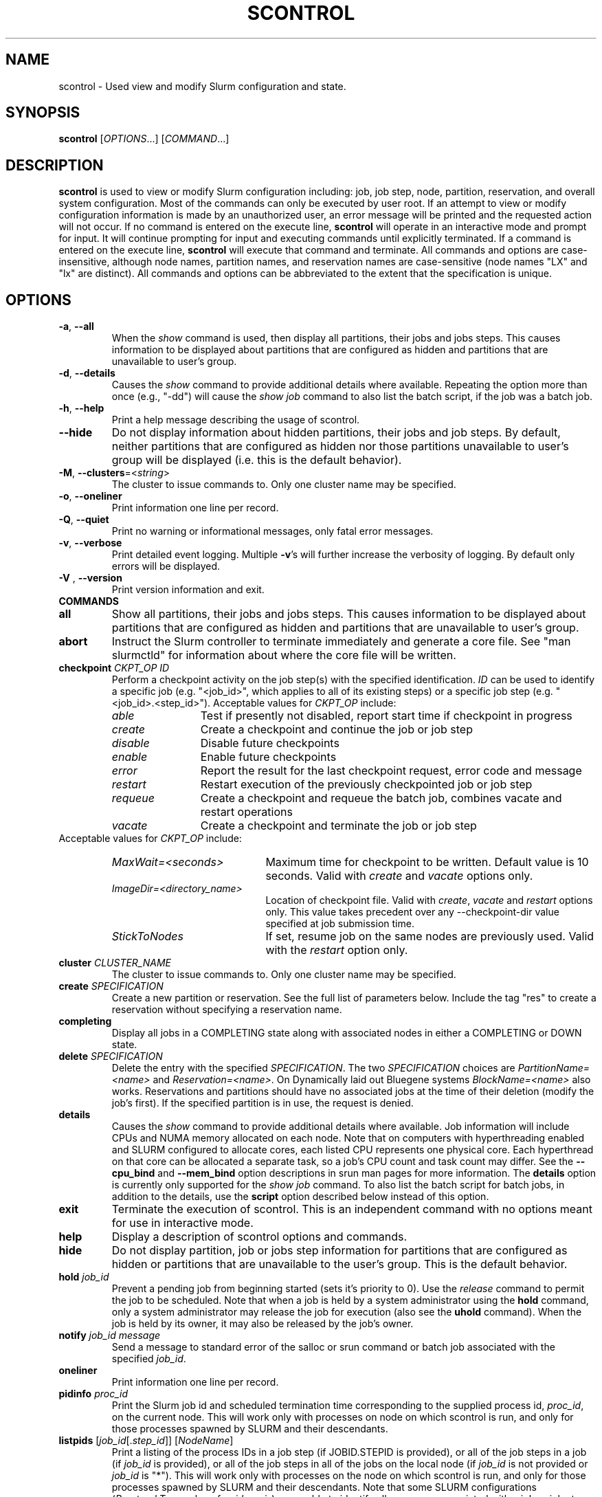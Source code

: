 .TH SCONTROL "1" "September 2012" "scontrol 2.5" "Slurm components"

.SH "NAME"
scontrol \- Used view and modify Slurm configuration and state.

.SH "SYNOPSIS"
\fBscontrol\fR [\fIOPTIONS\fR...] [\fICOMMAND\fR...]

.SH "DESCRIPTION"
\fBscontrol\fR is used to view or modify Slurm configuration including: job,
job step, node, partition, reservation, and overall system configuration. Most
of the commands can only be executed by user root. If an attempt to view or modify
configuration information is made by an unauthorized user, an error message
will be printed and the requested action will not occur. If no command is
entered on the execute line, \fBscontrol\fR will operate in an interactive
mode and prompt for input. It will continue prompting for input and executing
commands until explicitly terminated. If a command is entered on the execute
line, \fBscontrol\fR will execute that command and terminate. All commands
and options are case\-insensitive, although node names, partition names, and
reservation names are case\-sensitive (node names "LX" and "lx" are distinct).
All commands and options can be abbreviated to the extent that the
specification is unique.

.SH "OPTIONS"
.TP
\fB\-a\fR, \fB\-\-all\fR
When the \fIshow\fR command is used, then display all partitions, their jobs
and jobs steps. This causes information to be displayed about partitions
that are configured as hidden and partitions that are unavailable to user's
group.
.TP
\fB\-d\fR, \fB\-\-details\fR
Causes the \fIshow\fR command to provide additional details where available.
Repeating the option more than once (e.g., "\-dd") will cause the \fIshow job\fR
command to also list the batch script, if the job was a batch job.
.TP
\fB\-h\fR, \fB\-\-help\fR
Print a help message describing the usage of scontrol.
.TP
\fB\-\-hide\fR
Do not display information about hidden partitions, their jobs and job steps.
By default, neither partitions that are configured as hidden nor those partitions
unavailable to user's group will be displayed (i.e. this is the default behavior).
.TP
\fB\-M\fR, \fB\-\-clusters\fR=<\fIstring\fR>
The cluster to issue commands to. Only one cluster name may be specified.

.TP
\fB\-o\fR, \fB\-\-oneliner\fR
Print information one line per record.
.TP
\fB\-Q\fR, \fB\-\-quiet\fR
Print no warning or informational messages, only fatal error messages.
.TP
\fB\-v\fR, \fB\-\-verbose\fR
Print detailed event logging. Multiple \fB\-v\fR's will further increase
the verbosity of logging. By default only errors will be displayed.

.TP
\fB\-V\fR , \fB\-\-version\fR
Print version information and exit.
.TP
\fBCOMMANDS\fR

.TP
\fBall\fP
Show all partitions, their jobs and jobs steps. This causes information to be
displayed about partitions that are configured as hidden and partitions that
are unavailable to user's group.

.TP
\fBabort\fP
Instruct the Slurm controller to terminate immediately and generate a core file.
See "man slurmctld" for information about where the core file will be written.

.TP
\fBcheckpoint\fP \fICKPT_OP\fP \fIID\fP
Perform a checkpoint activity on the job step(s) with the specified identification.
\fIID\fP can be used to identify a specific job (e.g. "<job_id>",
which applies to all of its existing steps)
or a specific job step (e.g. "<job_id>.<step_id>").
Acceptable values for \fICKPT_OP\fP include:
.RS
.TP 12
\fIable\fP
Test if presently not disabled, report start time if checkpoint in progress
.TP
\fIcreate\fP
Create a checkpoint and continue the job or job step
.TP
\fIdisable\fP
Disable future checkpoints
.TP
\fIenable\fP
Enable future checkpoints
.TP
\fIerror\fP
Report the result for the last checkpoint request, error code and message
.TP
\fIrestart\fP
Restart execution of the previously checkpointed job or job step
.TP
\fIrequeue\fP
Create a checkpoint and requeue the batch job, combines vacate
and restart operations
.TP
\fIvacate\fP
Create a checkpoint and terminate the job or job step
.RE
Acceptable values for \fICKPT_OP\fP include:
.RS
.TP 20
\fIMaxWait=<seconds>\fP
Maximum time for checkpoint to be written.
Default value is 10 seconds.
Valid with \fIcreate\fP and \fIvacate\fP options only.
.TP
\fIImageDir=<directory_name>\fP
Location of checkpoint file.
Valid with \fIcreate\fP, \fIvacate\fP and \fIrestart\fP options only.
This value takes precedent over any \-\-checkpoint\-dir value specified
at job submission time.
.TP
\fIStickToNodes\fP
If set, resume job on the same nodes are previously used.
Valid with the \fIrestart\fP option only.
.RE

.TP
\fBcluster\fR \fICLUSTER_NAME\fP
The cluster to issue commands to. Only one cluster name may be specified.

.TP
\fBcreate\fP \fISPECIFICATION\fP
Create a new partition or reservation.  See the full list of parameters
below.  Include the tag "res" to create a reservation without specifying
a reservation name.

.TP
\fBcompleting\fP
Display all jobs in a COMPLETING state along with associated nodes in either a
COMPLETING or DOWN state.

.TP
\fBdelete\fP \fISPECIFICATION\fP
Delete the entry with the specified \fISPECIFICATION\fP.
The two \fISPECIFICATION\fP choices are \fIPartitionName=<name>\fP and
\fIReservation=<name>\fP.  On Dynamically laid out Bluegene systems
\fIBlockName=<name>\fP also works. Reservations and partitions should have
no associated jobs at the time of their deletion (modify the job's first).
If the specified partition is in use, the request is denied.

.TP
\fBdetails\fP
Causes the \fIshow\fP command to provide additional details where available.
Job information will include CPUs and NUMA memory allocated on each node.
Note that on computers with hyperthreading enabled and SLURM configured to
allocate cores, each listed CPU represents one physical core.
Each hyperthread on that core can be allocated a separate task, so a job's
CPU count and task count may differ.
See the \fB\-\-cpu_bind\fR and \fB\-\-mem_bind\fR option descriptions in
srun man pages for more information.
The \fBdetails\fP option is currently only supported for the \fIshow job\fP
command. To also list the batch script for batch jobs, in addition to the
details, use the \fBscript\fP option described below instead of this option.

.TP
\fBexit\fP
Terminate the execution of scontrol.
This is an independent command with no options meant for use in interactive mode.

.TP
\fBhelp\fP
Display a description of scontrol options and commands.

.TP
\fBhide\fP
Do not display partition, job or jobs step information for partitions that are
configured as hidden or partitions that are unavailable to the user's group.
This is the default behavior.

.TP
\fBhold\fP \fIjob_id\fP
Prevent a pending job from beginning started (sets it's priority to 0).
Use the \fIrelease\fP command to permit the job to be scheduled.
Note that when a job is held by a system administrator using the \fBhold\fP
command, only a system administrator may release the job for execution (also
see the \fBuhold\fP command). When the job is held by its owner, it may also
be released by the job's owner.

.TP
\fBnotify\fP \fIjob_id\fP \fImessage\fP
Send a message to standard error of the salloc or srun command or batch job 
associated with the specified \fIjob_id\fP.

.TP
\fBoneliner\fP
Print information one line per record.

.TP
\fBpidinfo\fP \fIproc_id\fP
Print the Slurm job id and scheduled termination time corresponding to the
supplied process id, \fIproc_id\fP, on the current node.  This will work only
with processes on node on which scontrol is run, and only for those processes
spawned by SLURM and their descendants.

.TP
\fBlistpids\fP [\fIjob_id\fP[.\fIstep_id\fP]] [\fINodeName\fP]
Print a listing of the process IDs in a job step (if JOBID.STEPID is provided),
or all of the job steps in a job (if \fIjob_id\fP is provided), or all of the job
steps in all of the jobs on the local node (if \fIjob_id\fP is not provided
or \fIjob_id\fP is "*").  This will work only with processes on the node on
which scontrol is run, and only for those processes spawned by SLURM and
their descendants. Note that some SLURM configurations
(\fIProctrackType\fP value of \fIpgid\fP or \fIaix\fP)
are unable to identify all processes associated with a job or job step.

Note that the NodeName option is only really useful when you have multiple
slurmd daemons running on the same host machine.  Multiple slurmd daemons on
one host are, in general, only used by SLURM developers.

.TP
\fBping\fP
Ping the primary and secondary slurmctld daemon and report if
they are responding.

.TP
\fBquiet\fP
Print no warning or informational messages, only fatal error messages.

.TP
\fBquit\fP
Terminate the execution of scontrol.

.TP
\fBreboot_nodes\fP [\fINodeList\fP]
Reboot all nodes in the system when they become idle using the
\fBRebootProgram\fP as configured in SLURM's slurm.conf file.
Accepts an option list of nodes to reboot. By default all nodes are rebooted.

.TP
\fBreconfigure\fP
Instruct all Slurm daemons to re\-read the configuration file.
This command does not restart the daemons.
This mechanism would be used to modify configuration parameters (Epilog,
Prolog, SlurmctldLogFile, SlurmdLogFile, etc.) register the physical
addition or removal of nodes from the cluster or recognize the change
of a node's configuration, such as the addition of memory or processors.
The Slurm controller (slurmctld) forwards the request all other daemons
(slurmd daemon on each compute node). Running jobs continue execution.
Most configuration parameters can be changed by just running this command,
however, SLURM daemons should be shutdown and restarted if any of these
parameters are to be changed: AuthType, BackupAddr, BackupController,
ControlAddr, ControlMach, PluginDir, StateSaveLocation, SlurmctldPort
or SlurmdPort.

.TP
\fBrelease\fP \fIjob_id\fP
Release a previously held job to begin execution. Also see \fBhold\fR.

.TP
\fBrequeue\fP \fIjob_id\fP
Requeue a running or pending SLURM batch job.

.TP
\fBresume\fP \fIjob_id\fP
Resume a previously suspended job. Also see \fBsuspend\fR.

.TP
\fBschedloglevel\fP \fILEVEL\fP
Enable or disable scheduler logging.
\fILEVEL\fP may be "0", "1", "disable" or "enable". "0" has the same 
effect as "disable". "1" has the same effect as "enable".
This value is temporary and will be overwritten when the slurmctld 
daemon reads the slurm.conf configuration file (e.g. when the daemon 
is restarted or \fBscontrol reconfigure\fR is executed) if the
SlurmSchedLogLevel parameter is present.

.TP
\fBscript\fP
Causes the \fIshow job\fP command to list the batch script for batch
jobs in addition to the detail information described under the
\fBdetails\fP option above.

.TP
\fBsetdebug\fP \fILEVEL\fP
Change the debug level of the slurmctld daemon.
\fILEVEL\fP may be an integer value between zero and nine (using the
same values as \fISlurmctldDebug\fP in the \fIslurm.conf\fP file) or
the name of the most detailed message type to be printed:
"quiet", "fatal", "error", "info", "verbose", "debug", "debug2", "debug3",
"debug4", or "debug5".
This value is temporary and will be overwritten whenever the slurmctld
daemon reads the slurm.conf configuration file (e.g. when the daemon
is restarted or \fBscontrol reconfigure\fR is executed).

.TP
\fBsetdebugflags\fP [+|\-]\fIFLAG\fP
Add or remove DebugFlags of the slurmctld daemon.
See "man slurm.conf" for a list of supported DebugFlags.
NOTE: Changing the value of some DebugFlags will have no effect without
restarting the slurmctld daemon, which would set DebugFlags based upon the
contents of the slurm.conf configuration file.

.TP
\fBshow\fP \fIENTITY\fP \fIID\fP
Display the state of the specified entity with the specified identification.
\fIENTITY\fP may be \fIaliases\fP, \fIconfig\fP, \fIdaemons\fP, \fIfrontend\fP,
\fIjob\fP, \fInode\fP, \fIpartition\fP, \fIreservation\fP, \fIslurmd\fP,
\fIstep\fP, \fItopology\fP, \fIhostlist\fP or \fIhostnames\fP
(also \fIblock\fP or \fIsubmp\fP on BlueGene systems).
\fIID\fP can be used to identify a specific element of the identified
entity: the configuration parameter name, job ID, node name, partition name,
reservation name, or job step ID for \fIconfig\fP, \fIjob\fP, \fInode\fP,
\fIpartition\fP, or \fIstep\fP respectively.
For an \fIENTITY\fP of \fItopology\fP, the \fIID\fP may be a node or switch name.
If one node name is specified, all switches connected to that node (and
their parent switches) will be shown.
If more than one node name is specified, only switches that connect to all
named nodes will be shown.
\fIaliases\fP will return all \fINodeName\fP values associated to a given
\fINodeHostname\fP (useful to get the list of virtual nodes associated with a
real node in a configuration where multiple slurmd daemons execute on a single
compute node).
\fIconfig\fP displays parameter names from the configuration files in mixed
case (e.g. SlurmdPort=7003) while derived parameters names are in upper case
only (e.g. SLURM_VERSION).
\fIhostnames\fP takes an optional hostlist expression as input and
writes a list of individual host names to standard output (one per
line). If no hostlist expression is supplied, the contents of the
SLURM_NODELIST environment variable is used. For example "tux[1\-3]"
is mapped to "tux1","tux2" and "tux3" (one hostname per line).
\fIhostlist\fP takes a list of host names and prints the hostlist
expression for them (the inverse of \fIhostnames\fP).
\fIhostlist\fP can also take the absolute pathname of a file
(beginning with the character '/') containing a list of hostnames.
Multiple node names may be specified using simple node range expressions
(e.g. "lx[10\-20]"). All other \fIID\fP values must identify a single
element. The job step ID is of the form "job_id.step_id", (e.g. "1234.1").
\fIslurmd\fP reports the current status of the slurmd daemon executing
on the same node from which the scontrol command is executed (the
local host). It can be useful to diagnose problems.
By default, all elements of the entity type specified are printed.
For an \fIENTITY\fP of \fIjob\fP, if the job does not specify
socket-per-node, cores-per-socket or threads-per-core then it
will display '*' in ReqS:C:T=*:*:* field.

.TP
\fBshutdown\fP \fIOPTION\fP
Instruct Slurm daemons to save current state and terminate.
By default, the Slurm controller (slurmctld) forwards the request all
other daemons (slurmd daemon on each compute node).
An \fIOPTION\fP of \fIslurmctld\fP or \fIcontroller\fP results in
only the slurmctld daemon being shutdown and the slurmd daemons
remaining active.

.TP
\fBsuspend\fP \fIjob_id\fP
Suspend a running job.
Use the \fIresume\fP command to resume its execution.
User processes must stop on receipt of SIGSTOP signal and resume
upon receipt of SIGCONT for this operation to be effective.
Not all architectures and configurations support job suspension.

.TP
\fBtakeover\fP
Instruct SLURM's backup controller (slurmctld) to take over system control.
SLURM's backup controller requests control from the primary and waits for
its termination. After that, it switches from backup mode to controller
mode. If primary controller can not be contacted, it directly switches to
controller mode. This can be used to speed up the SLURM controller
fail\-over mechanism when the primary node is down.
This can be used to minimize disruption if the computer executing the
primary SLURM controller is scheduled down.
(Note: SLURM's primary controller will take the control back at startup.)

.TP
\fBuhold\fP \fIjob_id\fP
Prevent a pending job from being started (sets it's priority to 0).
Use the \fIrelease\fP command to permit the job to be scheduled.
This command is designed for a system administrator to hold a job so that
the job owner may release it rather than requiring the interventon of a
system administrator (also see the \fBhold\fP command).

.TP
\fBupdate\fP \fISPECIFICATION\fP
Update job, step, node, partition, or reservation configuration per the 
supplied specification. \fISPECIFICATION\fP is in the same format as the Slurm
configuration file and the output of the \fIshow\fP command described above. It
may be desirable to execute the \fIshow\fP command (described above) on the
specific entity you which to update, then use cut\-and\-paste tools to enter
updated configuration values to the \fIupdate\fP. Note that while most
configuration values can be changed using this command, not all can be changed
using this mechanism. In particular, the hardware configuration of a node or
the physical addition or removal of nodes from the cluster may only be
accomplished through editing the Slurm configuration file and executing
the \fIreconfigure\fP command (described above).

.TP
\fBverbose\fP
Print detailed event logging.
This includes time\-stamps on data structures, record counts, etc.

.TP
\fBversion\fP
Display the version number of scontrol being executed.

.TP
\fBwait_job\fP \fIjob_id\fP
Wait until a job andall of its nodes are ready for use or the job has entered
some termination state. This option is particularly useful in the SLURM Prolog
or in the batch script itself if nodes are powered down and restarted
automatically as needed.

.TP
\fB!!\fP
Repeat the last command executed.

.TP
\fBSPECIFICATIONS FOR UPDATE COMMAND, JOBS\fR
.TP
\fIAccount\fP=<account>
Account name to be changed for this job's resource use.
Value may be cleared with blank data value, "Account=".
.TP
\fIConn\-Type\fP=<type>
Reset the node connection type.
Possible values on Blue Gene are "MESH", "TORUS" and "NAV"
(mesh else torus).
.TP
\fIContiguous\fP=<yes|no>
Set the job's requirement for contiguous (consecutive) nodes to be allocated.
Possible values are "YES" and "NO".
.TP
\fIDependency\fP=<dependency_list>
Defer job's initiation until specified job dependency specification 
is satisfied.
Cancel dependency with an empty dependency_list (e.g. "Dependency=").
<\fIdependency_list\fR> is of the form
<\fItype:job_id[:job_id][,type:job_id[:job_id]]\fR>.
Many jobs can share the same dependency and these jobs may even belong to
different  users. 
.PD
.RS
.TP
\fBafter:job_id[:jobid...]\fR
This job can begin execution after the specified jobs have begun
execution.
.TP
\fBafterany:job_id[:jobid...]\fR
This job can begin execution after the specified jobs have terminated.
.TP
\fBafternotok:job_id[:jobid...]\fR
This job can begin execution after the specified jobs have terminated
in some failed state (non-zero exit code, node failure, timed out, etc).
.TP
\fBafterok:job_id[:jobid...]\fR
This job can begin execution after the specified jobs have successfully
executed (ran to completion with an exit code of zero).
.TP
\fBsingleton\fR
This job can begin execution after any previously launched jobs
sharing the same job name and user have terminated.
.RE
.TP
\fIEligibleTime\fP=<time_spec>
See \fIStartTime\fP.
.TP
\fIExcNodeList\fP=<nodes>
Set the job's list of excluded node. Multiple node names may be
specified using simple node range expressions (e.g. "lx[10\-20]").
Value may be cleared with blank data value, "ExcNodeList=".
.TP
\fIFeatures\fP=<features>
Set the job's required node features.
The list of features may include multiple feature names separated
by ampersand (AND) and/or vertical bar (OR) operators.
For example: \fBFeatures="opteron&video"\fR or \fBFeatures="fast|faster"\fR.
In the first example, only nodes having both the feature "opteron" AND
the feature "video" will be used.
There is no mechanism to specify that you want one node with feature
"opteron" and another node with feature "video" in case no
node has both features.
If only one of a set of possible options should be used for all allocated
nodes, then use the OR operator and enclose the options within square brackets.
For example: "\fBFeatures=[rack1|rack2|rack3|rack4]"\fR might
be used to specify that all nodes must be allocated on a single rack of
the cluster, but any of those four racks can be used.
A request can also specify the number of nodes needed with some feature
by appending an asterisk and count after the feature name.
For example "\fBFeatures=graphics*4"\fR
indicates that at least four allocated nodes must have the feature "graphics."
Constraints with node counts may only be combined with AND operators.
Value may be cleared with blank data value, for example "Features=".

.TP
\fIGeometry\fP=<geo>
Reset the required job geometry.
On Blue Gene the value should be three digits separated by
"x" or ",". The digits represent the allocation size in
X, Y and Z dimensions (e.g. "2x3x4").

.TP
\fIGres\fP=<list>
Specifies a comma delimited list of generic consumable resources.
The format of each entry on the list is "name[:count[*cpu]]".
The name is that of the consumable resource.
The count is the number of those resources with a default value of 1.
The specified resources will be allocated to the job on each node
allocated unless "*cpu" is appended, in which case the resources
will be allocated on a per cpu basis.
The available generic consumable resources is configurable by the system
administrator.
A list of available generic consumable resources will be printed and the
command will exit if the option argument is "help".
Examples of use include "Gres=gpus:2*cpu,disk=40G" and "Gres=help".

.TP
\fIJobId\fP=<id>
Identify the job to be updated. This specification is required.
.TP
\fILicenses\fP=<name>
Specification of licenses (or other resources available on all nodes
of the cluster) as described in salloc/sbatch/srun man pages.
.TP
\fIMinCPUsNode\fP=<count>
Set the job's minimum number of CPUs per node to the specified value.
.TP
\fIMinMemoryCPU\fP=<megabytes>
Set the job's minimum real memory required per allocated CPU to the specified
value.
Either \fIMinMemoryCPU\fP or \fIMinMemoryNode\fP may be set, but not both.
.TP
\fIMinMemoryNode\fP=<megabytes>
Set the job's minimum real memory required per node to the specified value.
Either \fIMinMemoryCPU\fP or \fIMinMemoryNode\fP may be set, but not both.
.TP
\fIMinTmpDiskNode\fP=<megabytes>
Set the job's minimum temporary disk space required per node to the specified value.
.TP
\fIName\fP=<name>
Set the job's name to the specified value.
.TP
\fINice\fP[=delta]
Adjust job's priority by the specified value. Default value is 100.
The adjustment range is from \-10000 (highest priority)
to 10000 (lowest priority).
Nice value changes are not additive, but overwrite any prior nice
value and are applied to the job's base priority.
Only privileged users can specify a negative adjustment.
.TP
\fINodeList\fP=<nodes>
Change the nodes allocated to a running job to shrink it's size.
The specified list of nodes must be a subset of the nodes currently
allocated to the job. Multiple node names may be specified using
simple node range expressions (e.g. "lx[10\-20]"). After a job's allocation
is reduced, subsequent \fBsrun\fR commands must explicitly specify node and
task counts which are valid for the new allocation.
.TP
\fINumCPUs\fP=<min_count>[\-<max_count>]
Set the job's minimum and optionally maximum count of CPUs to be allocated.
.TP
\fINumNodes\fP=<min_count>[\-<max_count>]
Set the job's minimum and optionally maximum count of nodes to be allocated.
If the job is already running, use this to specify a node count less than
currently allocated and resources previously allocated to the job will be
relinquished. After a job's allocation is reduced, subsequent \fBsrun\fR
commands must explicitly specify node and task counts which are valid for the
new allocation. Also see the \fINodeList\fP parameter above.
.TP
\fINumTasks\fP=<count>
Set the job's count of required tasks to the specified value.
.TP
\fIPartition\fP=<name>
Set the job's partition to the specified value.
.TP
\fIPriority\fP=<number>
Set the job's priority to the specified value.
Note that a job priority of zero prevents the job from ever being scheduled.
By setting a job's priority to zero it is held.
Set the priority to a non\-zero value to permit it to run.
Explicitly setting a job's priority clears any previously set nice value and
removes the priority/multifactor plugin's ability to manage a job's priority.
In order to restore the priority/multifactor plugin's ability to manage a
job's priority, hold and then release the job.
.TP
\fIQOS\fP=<name>
Set the job's QOS (Quality Of Service) to the specified value.
Value may be cleared with blank data value, "QOS=".
.TP
\fIReqCores\fP=<count>
Set the job's count of cores per socket to the specified value.
.TP
\fIReqNodeList\fP=<nodes>
Set the job's list of required node. Multiple node names may be specified using
simple node range expressions (e.g. "lx[10\-20]").
Value may be cleared with blank data value, "ReqNodeList=".
.TP
\fIReqSockets\fP=<count>
Set the job's count of sockets per node to the specified value.
.TP
\fIReqThreads\fP=<count>
Set the job's count of threads per core to the specified value.
.TP
\fIRequeue\fP=<0|1>
Stipulates whether a job should be requeued after a node failure: 0
for no, 1 for yes.
.TP
\fIReservationName\fP=<name>
Set the job's reservation to the specified value.
Value may be cleared with blank data value, "ReservationName=".
.TP
\fIRotate\fP=<yes|no>
Permit the job's geometry to be rotated.
Possible values are "YES" and "NO".
.TP
\fIShared\fP=<yes|no>
Set the job's ability to share nodes with other jobs. Possible values are
"YES" and "NO".
.TP
\fIStartTime\fP=<time_spec>
Set the job's earliest initiation time.
It accepts times of the form \fIHH:MM:SS\fR to run a job at
a specific time of day (seconds are optional).
(If that time is already past, the next day is assumed.)
You may also specify \fImidnight\fR, \fInoon\fR, or
\fIteatime\fR (4pm) and you can have a time\-of\-day suffixed
with \fIAM\fR or \fIPM\fR for running in the morning or the evening.
You can also say what day the job will be run, by specifying
a date of the form \fIMMDDYY\fR or \fIMM/DD/YY\fR or \fIMM.DD.YY\fR,
or a date and time as \fIYYYY\-MM\-DD[THH:MM[:SS]]\fR.  You can also
give times like \fInow + count time\-units\fR, where the time\-units
can be \fIminutes\fR, \fIhours\fR, \fIdays\fR, or \fIweeks\fR
and you can tell SLURM to run the job today with the keyword
\fItoday\fR and to run the job tomorrow with the keyword
\fItomorrow\fR.
.RS
.PP
Notes on date/time specifications:
 \- although the 'seconds' field of the HH:MM:SS time specification is
allowed by the code, note that the poll time of the SLURM scheduler
is not precise enough to guarantee dispatch of the job on the exact
second.  The job will be eligible to start on the next poll
following the specified time. The exact poll interval depends on the
SLURM scheduler (e.g., 60 seconds with the default sched/builtin).
 \- if no time (HH:MM:SS) is specified, the default is (00:00:00).
 \- if a date is specified without a year (e.g., MM/DD) then the current
year is assumed, unless the combination of MM/DD and HH:MM:SS has
already passed for that year, in which case the next year is used.
.RE
.TP
\fISwitches\fP=<count>[@<max\-time\-to\-wait>]
When a tree topology is used, this defines the maximum count of switches
desired for the job allocation. If SLURM finds an allocation containing more
switches than the count specified, the job remain pending until it either finds
an allocation with desired switch count or the time limit expires. By default
there is no switch count limit and no time limit delay. Set the count
to zero in order to clean any previously set count (disabling the limit).
The job's maximum time delay may be limited by the system administrator using
the \fBSchedulerParameters\fR configuration parameter with the
\fBmax_switch_wait\fR parameter option.
Also see \fIwait\-for\-switch\fP.

.TP
\fITimeLimit\fP=<time>
The job's time limit.
Output format is [days\-]hours:minutes:seconds or "UNLIMITED".
Input format (for \fBupdate\fR command) set is minutes, minutes:seconds,
hours:minutes:seconds, days\-hours, days\-hours:minutes or
days\-hours:minutes:seconds.
Time resolution is one minute and second values are rounded up to
the next minute.
If changing the time limit of a job, either specify a new time limit value or
preceed the time with a "+" or "\-" to increment or decrement the current
time limit (e.g. "TimeLimit=+30"). In order to increment or decrement the
current time limit, the \fIJobId\fP specification must preceed the
\fITimeLimit\fP specification.

.TP
\fIwait\-for\-switch\fP=<max\-time\-to\-wait>
When a tree topology is used, this defines the  maximum time to wait for the
desired count of switches. If SLURM finds an allocation containing more
switches than the count specified, the job remain pending until it either finds
an allocation with desired switch count or the time limit expires. By default
there is no switch count limit and there is not time delay. Set the time
to zero in order to clean any previously set time limit (disabling the limit).
The job's maximum time delay may be limited by the system administrator using
the \fBSchedulerParameters\fR configuration parameter with the
\fBmax_switch_wait parameter\fR option.
Also see \fISwitches\fP.
.TP
\fIWCKey\fP=<key>
Set the job's workload characterization key to the specified value.

.TP
NOTE: The "show" command, when used with the "job" or "job <jobid>"
entity displays detailed information about a job or jobs.  Much of
this information may be modified using the "update job" command as
described above.  However, the following fields displayed by the show
job command are read\-only and cannot be modified:

.TP
\fIAllocNode:Sid\fP
Local node and system id making the resource allocation.
.TP
\fIEndTime\fP
The time the job is expected to terminate based on the job's time
limit.  When the job ends sooner, this field will be updated with the
actual end time.
.TP
\fIExitCode\fP=<exit>:<sig>
Exit status reported for the job by the wait() function.
The first number is the exit code, typically as set by the exit() function.
The second number of the signal that caused the process to terminate if
it was terminated by a signal.
.TP
\fIJobState\fP
The current state of the job.
.TP
\fINodeList\fP
The list of nodes allocated to the job.
.TP
\fINodeListIndices\fP
The NodeIndices expose the internal indices into the node table
associated with the node(s) allocated to the job.
.TP
\fIPreemptTime\fP
Time at which job was signaled that it was selected for preemption.
(Meaningful only for PreemptMode=CANCEL and the partition or QOS
with which the job is associated has a GraceTime value designated.)
.TP
\fIPreSusTime\fP
Time the job ran prior to last suspend.
.TP
\fIReason\fP
The reason job is not running: e.g., waiting "Resources".
.TP
\fISubmitTime\fP
The time  and  date stamp (in Universal Time Coordiated, UTC)
the job was submitted.  The format of the output is identical
to that of the EndTime field.

NOTE: If a job is requeued, the submit time is reset.
To obtain the original submit time it is necessary
to use the "sacct \-j <job_id[.<step_id>]" command also
designating the \-D or \-\-duplicate option to display all
duplicate entries for a job.
.TP
\fISuspendTime\fP
Time the job was last suspended or resumed.
.TP
\fIUserId\fP  \fIGroupId\fP
The user and group under which the job was submitted.
.TP
NOTE on information displayed for various job states: 
When you submit a request for the "show job" function the scontrol
process makes an RPC request call to slurmctld with a REQUEST_JOB_INFO
message type.  If the state of the job is PENDING, then it returns
some detail information such as: min_nodes, min_procs, cpus_per_task,
etc. If the state is other than PENDING the code assumes that it is in
a further state such as RUNNING, COMPLETE, etc. In these cases the
code explicitly returns zero for these values. These values are
meaningless once the job resources have been allocated and the job has
started.

.TP
\fBSPECIFICATIONS FOR UPDATE COMMAND, STEPS\fR
.TP
\fIStepId\fP=<job_id>[.<step_id>]
Identify the step to be updated. 
If the job_id is given, but no step_id is specified then all steps of 
the identified job will be modified.
This specification is required.
.TP
\fITimeLimit\fP=<time>
The job's time limit.
Output format is [days\-]hours:minutes:seconds or "UNLIMITED".
Input format (for \fBupdate\fR command) set is minutes, minutes:seconds,
hours:minutes:seconds, days\-hours, days\-hours:minutes or
days\-hours:minutes:seconds.
Time resolution is one minute and second values are rounded up to
the next minute.
If changing the time limit of a step, either specify a new time limit value or
preceed the time with a "+" or "\-" to increment or decrement the current
time limit (e.g. "TimeLimit=+30"). In order to increment or decrement the
current time limit, the \fIStepId\fP specification must preceed the
\fITimeLimit\fP specification.

.TP
\fBSPECIFICATIONS FOR UPDATE COMMAND, NODES\fR
.TP
\fINodeName\fP=<name>
Identify the node(s) to be updated. Multiple node names may be specified using
simple node range expressions (e.g. "lx[10\-20]"). This specification is required.
.TP
\fIFeatures\fP=<features>
Identify feature(s) to be associated with the specified node.  Any
previously defined feature(s) will be overwritten with the new value.
Features assigned via \fBscontrol\fR will only persist across the restart 
of the slurmctld daemon with the \fI\-R\fR option and state files 
preserved or slurmctld's receipt of a SIGHUP. 
Update slurm.conf with any changes meant to be persistent across normal 
restarts of slurmctld or the execution of \fBscontrol reconfig\fR.

.TP
\fIGres\fP=<gres>
Identify generic resources to be associated with the specified node.  Any
previously defined generic resources will be overwritten with the new value.
Specifications for multiple generic resources should be comma separated.
Each resource specification consists of a name followed by an optional
colon with a numeric value (default value is one)
(e.g. "Gres=bandwidth:10000,gpus").
Generic resources assigned via \fBscontrol\fR will only persist across the
restart of the slurmctld daemon with the \fI\-R\fR option and state files
preserved or slurmctld's receipt of a SIGHUP.
Update slurm.conf with any changes meant to be persistent across normal
restarts of slurmctld or the execution of \fBscontrol reconfig\fR.

.TP
\fIReason\fP=<reason>
Identify the reason the node is in a "DOWN". "DRAINED", "DRAINING",
"FAILING" or "FAIL" state.
Use quotes to enclose a reason having more than one word.

.TP
\fIState\fP=<state>
Identify the state to be assigned to the node. Possible values are  "NoResp",
"ALLOC", "ALLOCATED", "DOWN", "DRAIN", "FAIL", "FAILING", "IDLE",
"MIXED", "MAINT", "POWER_DOWN", "POWER_UP", or "RESUME".
If a node is in a "MIXED" state it usually means the node is in
multiple states.  For instance if only part of the node is "ALLOCATED"
and the rest of the node is "IDLE" the state will be "MIXED".
If you want to remove a node from service, you typically want to set
it's state to "DRAIN".
"FAILING" is similar to "DRAIN" except that some applications will
seek to relinquish those nodes before the job completes.
"RESUME" is not an actual node state, but will return a "DRAINED", "DRAINING",
or "DOWN" node to service, either "IDLE" or "ALLOCATED" state as appropriate.
Setting a node "DOWN" will cause all running and suspended jobs on that
node to be terminated.
"POWER_DOWN" and "POWER_UP" will use the configured \fISuspendProg\fR and
\fIResumeProg\fR programs to explicitly place a node in or out of a power
saving mode.
The "NoResp" state will only set the "NoResp" flag for a node without
changing its underlying state.
While all of the above states are valid, some of them are not valid new
node states given their prior state.
Generally only "DRAIN", "FAIL" and "RESUME" should be used.
NOTE: The scontrol command should not be used to change node state on Cray
systems. Use Cray tools such as \fIxtprocadmin\fR instead.

.TP
\fIWeight\fP=<weight>
Identify weight to be associated with specified nodes. This allows
dynamic changes to weight associated with nodes, which will be used
for the subsequent node allocation decisions.
Weight assigned via \fBscontrol\fR will only persist across the restart 
of the slurmctld daemon with the \fI\-R\fR option and state files 
preserved or slurmctld's receipt of a SIGHUP. 
Update slurm.conf with any changes meant to be persistent across normal 
restarts of slurmctld or the execution of \fBscontrol reconfig\fR.

.TP
\fBSPECIFICATIONS FOR UPDATE COMMAND, FRONTEND\fR

.TP
\fIFrontendName\fP=<name>
Identify the front end node to be updated. This specification is required.

.TP
\fIReason\fP=<reason>
Identify the reason the node is in a "DOWN" or "DRAIN" state.
Use quotes to enclose a reason having more than one word.

.TP
\fIState\fP=<state>
Identify the state to be assigned to the front end node. Possible values are
"DOWN", "DRAIN" or "RESUME".
If you want to remove a front end node from service, you typically want to set
it's state to "DRAIN".
"RESUME" is not an actual node state, but will return a "DRAINED", "DRAINING",
or "DOWN" front end node to service, either "IDLE" or "ALLOCATED" state as
appropriate.
Setting a front end node "DOWN" will cause all running and suspended jobs on
that node to be terminated.

.TP
\fBSPECIFICATIONS FOR CREATE, UPDATE, AND DELETE COMMANDS, PARTITIONS\fR
.TP
\fIAllowGroups\fP=<name>
Identify the user groups which may use this partition.
Multiple groups may be specified in a comma separated list.
To permit all groups to use the partition specify "AllowGroups=ALL".

.TP
\fIAllocNodes\fP=<name>
Comma separated list of nodes from which users can execute jobs in the
partition.
Node names may be specified using the node range expression syntax
described above.
The default value is "ALL".

.TP
\fIAlternate\fP=<partition name>
Alternate partition to be used if the state of this partition is "DRAIN" or
"INACTIVE."  The value "NONE" will clear a previously set alternate partition.

.TP
\fIDefault\fP=<yes|no>
Specify if this partition is to be used by jobs which do not explicitly
identify a partition to use.
Possible output values are "YES" and "NO".
In order to change the default partition of a running system,
use the scontrol update command and set Default=yes for the partition
that you want to become the new default.

.TP
\fIDefaultTime\fP=<time>
Run time limit used for jobs that don't specify a value. If not set
then MaxTime will be used.
Format is the same as for MaxTime.

.TP
\fIDefMemPerCPU\fP=<MB>
Set the default memory to be allocated per CPU for jobs in this partition.
The memory size is specified in megabytes.
.TP
\fIDefMemPerCNode\fP=<MB>
Set the default memory to be allocated per node for jobs in this partition.
The memory size is specified in megabytes.

.TP
\fIDisableRootJobs\fP=<yes|no>
Specify if jobs can be executed as user root.
Possible values are "YES" and "NO".

.TP
\fIGraceTime\fP=<seconds>
Specifies, in units of seconds, the preemption grace time
to be extended to a job which has been selected for preemption.
The default value is zero, no preemption grace time is allowed on
this partition or qos.
(Meaningful only for PreemptMode=CANCEL)

.TP
\fIHidden\fP=<yes|no>
Specify if the partition and its jobs should be hidden from view.
Hidden partitions will by default not be reported by SLURM APIs
or commands.
Possible values are "YES" and "NO".

.TP
\fIMaxMemPerCPU\fP=<MB>
Set the maximum memory to be allocated per CPU for jobs in this partition.
The memory size is specified in megabytes.
.TP
\fIMaxMemPerCNode\fP=<MB>
Set the maximum memory to be allocated per node for jobs in this partition.
The memory size is specified in megabytes.

.TP
\fIMaxNodes\fP=<count>
Set the maximum number of nodes which will be allocated to any single job
in the partition. Specify a number, "INFINITE" or "UNLIMITED".  (On a
Bluegene type system this represents a c\-node count.)
Changing the \fIMaxNodes\fP of a partition has no effect upon jobs that
have already begun execution.

.TP
\fIMaxTime\fP=<time>
The maximum run time for jobs.
Output format is [days\-]hours:minutes:seconds or "UNLIMITED".
Input format (for \fBupdate\fR command) is minutes, minutes:seconds,
hours:minutes:seconds, days\-hours, days\-hours:minutes or
days\-hours:minutes:seconds.
Time resolution is one minute and second values are rounded up to
the next minute.
Changing the \fIMaxTime\fP of a partition has no effect upon jobs that
have already begun execution.

.TP
\fIMinNodes\fP=<count>
Set the minimum number of nodes which will be allocated to any single job
in the partition.   (On a Bluegene type system this represents a c\-node count.)
Changing the \fIMinNodes\fP of a partition has no effect upon jobs that
have already begun execution.

.TP
\fINodes\fP=<name>
Identify the node(s) to be associated with this partition. Multiple node names
may be specified using simple node range expressions (e.g. "lx[10\-20]").
Note that jobs may only be associated with one partition at any time.
Specify a blank data value to remove all nodes from a partition: "Nodes=".
Changing the \fINodes\fP in a partition has no effect upon jobs that
have already begun execution.

.TP
\fIPartitionName\fP=<name>
Identify the partition to be updated. This specification is required.

.TP
\fIPreemptMode\fP=<mode>
Reset the mechanism used to preempt jobs in this partition if \fIPreemptType\fP
is configured to \fIpreempt/partition_prio\fP. The default preemption mechanism
is specified by the cluster\-wide \fIPreemptMode\fP configuration parameter.
Possible values are "OFF", "CANCEL", "CHECKPOINT", "REQUEUE" and "SUSPEND".

.TP
\fIPriority\fP=<count>
Jobs submitted to a higher priority partition will be dispatched
before pending jobs in lower priority partitions and if possible
they will preempt running jobs from lower priority partitions.
Note that a partition's priority takes precedence over a job's
priority.
The value may not exceed 65533.

.TP
\fIRootOnly\fP=<yes|no>
Specify if only allocation requests initiated by user root will be satisfied.
This can be used to restrict control of the partition to some meta\-scheduler.
Possible values are "YES" and "NO".

.TP
\fIReqResv\fP=<yes|no>
Specify if only allocation requests designating a reservation will be
satisfied.  This is used to restrict partition usage to be allowed only
within a reservation.
Possible values are "YES" and "NO".

.TP
\fIShared\fP=<yes|no|exclusive|force>[:<job_count>]
Specify if nodes in this partition can be shared by multiple jobs.
Possible values are "YES", "NO", "EXCLUSIVE" and "FORCE".
An optional job count specifies how many jobs can be allocated to use
each resource.

.TP
\fIState\fP=<up|down|drain|inactive>
Specify if jobs can be allocated nodes or queued in this partition. 
Possible values are "UP", "DOWN", "DRAIN" and "INACTIVE".
.RS
.TP 10
\fIUP\fP
Designates that new jobs may queued on the partition, and that
jobs may be allocated nodes and run from the partition.
.TP
\fIDOWN\fP
Designates that new jobs may be queued on the partition, but
queued jobs may not be allocated nodes and run from the partition. Jobs
already running on the partition continue to run. The jobs
must be explicitly canceled to force their termination.
.TP
\fIDRAIN\fP
Designates that no new jobs may be queued on the partition (job
submission requests will be denied with an error message), but jobs
already queued on the partition may be allocated nodes and run.
See also the "Alternate" partition specification.
.TP
\fIINACTIVE\fP
Designates that no new jobs may be queued on the partition,
and jobs already queued may not be allocated nodes and run.
See also the "Alternate" partition specification.
.RE

.TP
\fBSPECIFICATIONS FOR CREATE, UPDATE, AND DELETE COMMANDS, RESERVATIONS\fR
.TP

.TP
\fIReservation\fP=<name>
Identify the name of the reservation to be created, updated, or deleted.
This parameter is required for update and is the only parameter for delete.
For create, if you do not want to give a reservation name, use
"scontrol create res ..." and a name will be created automatically.

.TP
\fIAccounts\fP=<account list>
List of accounts permitted to use the reserved nodes, for example
"Accounts=physcode1,physcode2".
A user in any of the accounts may use the reserved nodes.
A new reservation must specify Users and/or Accounts.
If both Users and Accounts are specified, a job must match both in order to
use the reservation.
Accounts can also be denied access to reservations by preceeding all of the
account names with '\-'. Alternately preceed the equal sign with '\-'.
For example, "Accounts=-physcode1,-physcode2" or "Accounts-=physcode1,physcode2"
will permit any account except physcode1 and physcode2 to use the reservation.
You can add or remove individual accounts from an existing reservation by
using the update command and adding a '+' or '\-' sign before the '=' sign.
If accounts are denied access to a reservation (account name preceeded by a '\-'),
then all other accounts are implicitly allowed to use the reservation and it is
not possible to also explicitly specify allowed accounts.

.TP
\fICoreCnt\fP=<num>
Identify number of cores to be reserved. This should only be used for
reservations that are less than one node in size. Otherwise use the
\fINodeCnt\fP option described below.

.TP
\fILicenses\fP=<license>
Specification of licenses (or other resources available on all
nodes of the cluster) which are to be reserved.
License names can be followed by a colon and count
(the default count is one).
Multiple license names should be comma separated (e.g. "Licenses=foo:4,bar").
A new reservation must specify one or more resource to be included: NodeCnt,
Nodes and/or Licenses.
If a reservation includes Licenses, but no NodeCnt or Nodes, then the option
\fIFlags=LICENSE_ONLY\fP must also be specified.

.TP
\fINodeCnt\fP=<num>[,num,...]
Identify number of nodes to be reserved. The number can include a suffix of
"k" or "K", in which case the number specified is multiplied by 1024.
On BlueGene systems, this number represents a c\-node (compute node) count and
will be rounded up as needed to reserve whole nodes (midplanes).
In order to optimize the topology of the resource allocation on a new
reservation (not on an updated reservation), specific sizes
required for the reservation may be specified. For example, if you want to
reserve 4096 c\-nodes on a BlueGene system that can be used to allocate two
jobs each with 2048 c\-nodes, specify "NodeCnt=2k,2k".
A new reservation must specify one or more resource to be included: NodeCnt,
Nodes and/or Licenses.

.TP
\fINodes\fP=<name>
Identify the node(s) to be reserved. Multiple node names
may be specified using simple node range expressions (e.g. "Nodes=lx[10\-20]").
Specify a blank data value to remove all nodes from a reservation: "Nodes=".
A new reservation must specify one or more resource to be included: NodeCnt,
Nodes and/or Licenses. A specification of "ALL" will reserve all nodes. Set
\fIFlags=PART_NODES\fP and \fIPartitionName=\fP in order for changes in the
nodes associated with a partition to also be reflected in the nodes associated
with a reservation.

.TP
\fIStartTime\fP=<time_spec>
The start time for the reservation.  A new reservation must specify a start
time.  It accepts times of the form \fIHH:MM:SS\fR for
a specific time of day (seconds are optional).
(If that time is already past, the next day is assumed.)
You may also specify \fImidnight\fR, \fInoon\fR, or
\fIteatime\fR (4pm) and you can have a time\-of\-day suffixed
with \fIAM\fR or \fIPM\fR for running in the morning or the evening.
You can also say what day the job will be run, by specifying
a date of the form \fIMMDDYY\fR or \fIMM/DD/YY\fR or \fIMM.DD.YY\fR,
or a date and time as \fIYYYY\-MM\-DD[THH:MM[:SS]]\fR.  You can also
give times like \fInow + count time\-units\fR, where the time\-units
can be \fIminutes\fR, \fIhours\fR, \fIdays\fR, or \fIweeks\fR
and you can tell SLURM to run the job today with the keyword
\fItoday\fR and to run the job tomorrow with the keyword
\fItomorrow\fR.

.TP
\fIEndTime\fP=<time_spec>
The end time for the reservation.  A new reservation must specify an end
time or a duration.  Valid formats are the same as for StartTime.

.TP
\fIDuration\fP=<time>
The length of a reservation.  A new reservation must specify an end
time or a duration.  Valid formats are minutes, minutes:seconds,
hours:minutes:seconds, days\-hours, days\-hours:minutes,
days\-hours:minutes:seconds, or UNLIMITED.  Time resolution is one minute and
second values are rounded up to the next minute. Output format is always
[days\-]hours:minutes:seconds.

.TP
\fIPartitionName\fP=<name>
Identify the partition to be reserved.

.TP
\fIFlags\fP=<flags>
Flags associated with the reservation.
You can add or remove individual flags from an existing reservation by
adding a '+' or '\-' sign before the '=' sign.  For example:
Flags\-=DAILY (NOTE: this shortcut is not supported for all flags).
Currently supported flags include:
.RS
.TP 12
\fILICENSE_ONLY\fR
This is a reservation for licenses only and not compute nodes.
If this flag is set, a job using this reservation may use the associated
licenses and any compute nodes.
If this flag is not set, a job using this reservation may use only the nodes
and licenses associated with the reservation.
.TP
\fIMAINT\fR
Maintenance mode, receives special accounting treatment.
This partition is permitted to use resources that are already in another
reservation.
.TP
\fIOVERLAP\fR
This reservation can be allocated resources that are already in another
reservation.
.TP
\fIIGNORE_JOBS\fR
Ignore currently running jobs when creating the reservation.
This can be especially useful when reserving all nodes in the system
for maintenance.
.TP
\fIPART_NODES\fR
This flag can be used to reserve all nodes within the specified
partition.  PartitionName and Nodes=ALL must be specified or
this option is ignored.
.TP
\fIDAILY\fR
Repeat the reservation at the same time every day
.TP
\fIWEEKLY\fR
Repeat the reservation at the same time every week
.TP
\fISPEC_NODES\fR
Reservation is for specific nodes (output only)
.TP
\fISTATIC_ALLOC\fR
Make it so after the nodes are selected for a reservation they don't
change.  Without this option when nodes are selected for a reservation
and one goes down the reservation will select a new node to fill the spot.
.RE

.TP
\fIFeatures\fP=<features>
Set the reservation's required node features. Multiple values
may be "&" separated if all features are required (AND operation) or
separated by "|" if any of the specified features are required (OR operation).
Value may be cleared with blank data value, "Features=".

.TP
\fIUsers\fP=<user list>
List of users permitted to use the reserved nodes, for example
"User=jones1,smith2".
A new reservation must specify Users and/or Accounts.
If both Users and Accounts are specified, a job must match both in order to
use the reservation.
Users can also be denied access to reservations by preceeding all of the
user names with '\-'. Alternately preceed the equal sign with '\-'.
For example, "User=-jones1,-smith2" or "User-=jones1,smith2"
will permit any user except jones1 and smith2 to use the reservation.
You can add or remove individual users from an existing reservation by
using the update command and adding a '+' or '\-' sign before the '=' sign.
If users are denied access to a reservation (user name preceeded by a '\-'),
then all other users are implicitly allowed to use the reservation and it is
not possible to also explicitly specify allowed users.

.TP
\fBSPECIFICATIONS FOR UPDATE BLOCK/SUBMP \fR
.TP
Bluegene systems only!
.TP
\fIBlockName\fP=<name>
Identify the bluegene block to be updated. This specification is required.
.TP
\fIState\fP=<free|error|recreate|remove|resume>
This will update the state of a bluegene block.
(i.e. update BlockName=RMP0 STATE=ERROR)
\fBWARNING!!!!\fR With the exception of the RESUME state, all other
state values will cancel any running job on the block!
.RS
.TP 10
\fIFREE\fP
Return the block to a free state.
.TP
\fIERROR\fP
Make it so jobs don't run on the block.
.TP
\fIRECREATE\fP
Destroy the current block and create a new one to take its place.
.TP
\fIREMOVE\fP
Free and remove the block from the system.  If the block is smaller
than a midplane every block on that midplane will be removed. (only
available on dynamic laid out systems)
.TP
\fIRESUME\fP
If a block is in ERROR state RESUME will return the block to its
previous usable state (FREE or READY).
.RE

.TP
\fISubMPName\fP=<name>
Identify the bluegene ionodes to be updated (i.e. bg000[0\-3]). This
specification is required.
NOTE: Even on BGQ where node names are given in bg0000[00000] format
this option takes an ionode name bg0000[0].

.TP
\fBDESCRIPTION FOR SHOW COMMAND, NODES\fR
.TP
The meaning of the energy information is as follows:

.TP
\fICurrentWatts\fP
The instantaneous power consumption of the node at the time of the last node
energy accounting sample, in watts.

.TP
\fILowestJoules\fP
The energy consumed by the node between the last time it was powered on and
the last time it was registered by slurmd, in joules.

.TP
\fIConsumedJoules\fP
The energy consumed by the node between the last time it was registered by
the slurmd daemon and the last node energy accounting sample, in joules.

.PP
If the reported value is "n/s" (not supported), the node does not support the
configured \fBAcctGatherEnergyType\fR plugin. If the reported value is zero, energy
accounting for nodes is disabled.

.SH "ENVIRONMENT VARIABLES"
.PP
Some \fBscontrol\fR options may
be set via environment variables. These environment variables,
along with their corresponding options, are listed below. (Note:
Commandline options will always override these settings.)
.TP 20
\fBSCONTROL_ALL\fR
\fB\-a, \-\-all\fR
.TP
\fBSLURM_CLUSTERS\fR
Same as \fB\-\-clusters\fR
.TP
\fBSLURM_CONF\fR
The location of the SLURM configuration file.
.TP
\fBSLURM_TIME_FORMAT\fR
Specify the format used to report time stamps. A value of \fIstandard\fR, the
default value, generates output in the form "year-month-dateThour:minute:second".
A value of \fIrelative\fR returns only "hour:minute:second" if the current day.
For other dates in the current year it prints the "hour:minute" preceded by
"Tomorr" (tomorrow), "Ystday" (yesterday), the name of the day for the coming
week (e.g. "Mon", "Tue", etc.), otherwise the date (e.g. "25 Apr").
For other years it returns a date month and year without a time (e.g.
"6 Jun 2012").
Another suggested value is "%a %T" for a day of week and time stamp (e.g.
"Mon 12:34:56"). All of the time stamps use a 24 hour format.

.SH "AUTHORIZATION"

When using the SLURM db, users who have AdminLevel's defined (Operator
or Admin) and users who are account coordinators are given the
authority to view and modify jobs, reservations, nodes, etc., as
defined in the following table \- regardless of whether a PrivateData
restriction has been defined in the slurm.conf file.

.br
\fBscontrol show job(s):       \fR Admin, Operator, Coordinator
.br
\fBscontrol update job:        \fR Admin, Operator, Coordinator
.br
\fBscontrol requeue:           \fR Admin, Operator, Coordinator
.br
\fBscontrol show step(s):      \fR Admin, Operator, Coordinator
.br
\fBscontrol update step:       \fR Admin, Operator, Coordinator
.br
.sp
\fBscontrol show block:        \fR Admin, Operator
.br
\fBscontrol update block:      \fR Admin
.br
.sp
\fBscontrol show node:         \fR Admin, Operator
.br
\fBscontrol update node:       \fR Admin
.br
.sp
\fBscontrol create partition:  \fR Admin
.br
\fBscontrol show partition:    \fR Admin, Operator
.br
\fBscontrol update partition:  \fR Admin
.br
\fBscontrol delete partition:  \fR Admin
.br
.sp
\fBscontrol create reservation:\fR Admin, Operator
.br
\fBscontrol show reservation:  \fR Admin, Operator
.br
\fBscontrol update reservation:\fR Admin, Operator
.br
\fBscontrol delete reservation:\fR Admin, Operator
.br
.sp
\fBscontrol reconfig:          \fR Admin
.br
\fBscontrol shutdown:          \fR Admin
.br
\fBscontrol takeover:          \fR Admin
.br

.SH "EXAMPLES"
.eo
.br
# scontrol
.br
scontrol: show part debug
.br
PartitionName=debug
.br
   AllocNodes=ALL AllowGroups=ALL Default=YES
.br
   DefaultTime=NONE DisableRootJobs=NO Hidden=NO
.br
   MaxNodes=UNLIMITED MaxTime=UNLIMITED MinNodes=1
.br
   Nodes=snowflake[0-48]
.br
   Priority=1 RootOnly=NO Shared=YES:4
.br
   State=UP TotalCPUs=694 TotalNodes=49
.br
scontrol: update PartitionName=debug MaxTime=60:00 MaxNodes=4
.br
scontrol: show job 71701
.br
JobId=71701 Name=hostname
.br
   UserId=da(1000) GroupId=da(1000)
.br
   Priority=66264 Account=none QOS=normal WCKey=*123
.br
   JobState=COMPLETED Reason=None Dependency=(null)
.br
   TimeLimit=UNLIMITED Requeue=1 Restarts=0 BatchFlag=0 ExitCode=0:0
.br
   SubmitTime=2010-01-05T10:58:40 EligibleTime=2010-01-05T10:58:40
.br
   StartTime=2010-01-05T10:58:40 EndTime=2010-01-05T10:58:40
.br
   SuspendTime=None SecsPreSuspend=0
.br
   Partition=debug AllocNode:Sid=snowflake:4702
.br
   ReqNodeList=(null) ExcNodeList=(null)
.br
   NodeList=snowflake0
.br
   NumNodes=1 NumCPUs=10 CPUs/Task=2 ReqS:C:T=1:1:1
.br
   MinCPUsNode=2 MinMemoryNode=0 MinTmpDiskNode=0
.br
   Features=(null) Reservation=(null)
.br
   Shared=OK Contiguous=0 Licenses=(null) Network=(null)
.br
scontrol: update JobId=71701 TimeLimit=30:00 Priority=500
.br
scontrol: show hostnames tux[1-3]
.br
tux1
.br
tux2
.br
tux3
.br
scontrol: create res StartTime=2009-04-01T08:00:00 Duration=5:00:00 Users=dbremer NodeCnt=10
.br
Reservation created: dbremer_1
.br
scontrol: update Reservation=dbremer_1 Flags=Maint NodeCnt=20
.br
scontrol: delete Reservation=dbremer_1
.br
scontrol: quit
.ec

.SH "COPYING"
Copyright (C) 2002\-2007 The Regents of the University of California.
Copyright (C) 2008\-2010 Lawrence Livermore National Security.
Portions Copyright (C) 2010 SchedMD <http://www.schedmd.com>.
Produced at Lawrence Livermore National Laboratory (cf, DISCLAIMER).
CODE\-OCEC\-09\-009. All rights reserved.
.LP
This file is part of SLURM, a resource management program.
For details, see <http://www.schedmd.com/slurmdocs/>.
.LP
SLURM is free software; you can redistribute it and/or modify it under
the terms of the GNU General Public License as published by the Free
Software Foundation; either version 2 of the License, or (at your option)
any later version.
.LP
SLURM is distributed in the hope that it will be useful, but WITHOUT ANY
WARRANTY; without even the implied warranty of MERCHANTABILITY or FITNESS
FOR A PARTICULAR PURPOSE.  See the GNU General Public License for more
details.
.SH "FILES"
.LP
/etc/slurm.conf
.SH "SEE ALSO"
\fBscancel\fR(1), \fBsinfo\fR(1), \fBsqueue\fR(1),
\fBslurm_checkpoint\fR (3),
\fBslurm_create_partition\fR (3),
\fBslurm_delete_partition\fR (3),
\fBslurm_load_ctl_conf\fR (3),
\fBslurm_load_jobs\fR (3), \fBslurm_load_node\fR (3),
\fBslurm_load_partitions\fR (3),
\fBslurm_reconfigure\fR (3),  \fBslurm_requeue\fR (3),
\fBslurm_resume\fR (3),
\fBslurm_shutdown\fR (3), \fBslurm_suspend\fR (3),
\fBslurm_takeover\fR (3),
\fBslurm_update_job\fR (3), \fBslurm_update_node\fR (3),
\fBslurm_update_partition\fR (3),
\fBslurm.conf\fR(5), \fBslurmctld\fR(8)
